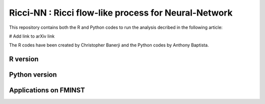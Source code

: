 =============================================================================================
Ricci-NN : Ricci flow-like process for Neural-Network
=============================================================================================

This repository contains both the R and Python codes to run the analysis decribed in the following article:

# Add link to arXiv link

The R codes have been created by Christopher Banerji and the Python codes by Anthony Baptista.

---------------------------------------------------
R version
---------------------------------------------------

---------------------------------------------------
Python version
---------------------------------------------------

---------------------------------------------------
Applications on FMINST
---------------------------------------------------
